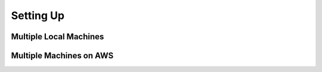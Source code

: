 Setting Up
==========

Multiple Local Machines
-----------------------

Multiple Machines on AWS
------------------------
